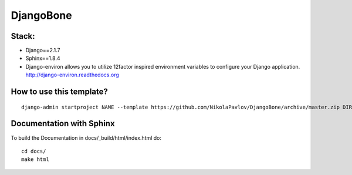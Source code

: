 DjangoBone
##########

.. image:: https://b.kisscc0.com/20180718/kw/kisscc0-jolly-roger-piracy-flag-encapsulated-postscript-pd-pirate-flag-5b4ed7d76990e0.5286541015318937194324.jpg

Stack:
******
- Django==2.1.7
- Sphinx==1.8.4
- Django-environ allows you to utilize 12factor inspired environment variables to configure your Django application. http://django-environ.readthedocs.org

How to use this template?
*************************

::

 django-admin startproject NAME --template https://github.com/NikolaPavlov/DjangoBone/archive/master.zip DIRECTORY

Documentation with Sphinx
**************************


To build the Documentation in docs/_build/html/index.html do::

 cd docs/
 make html

